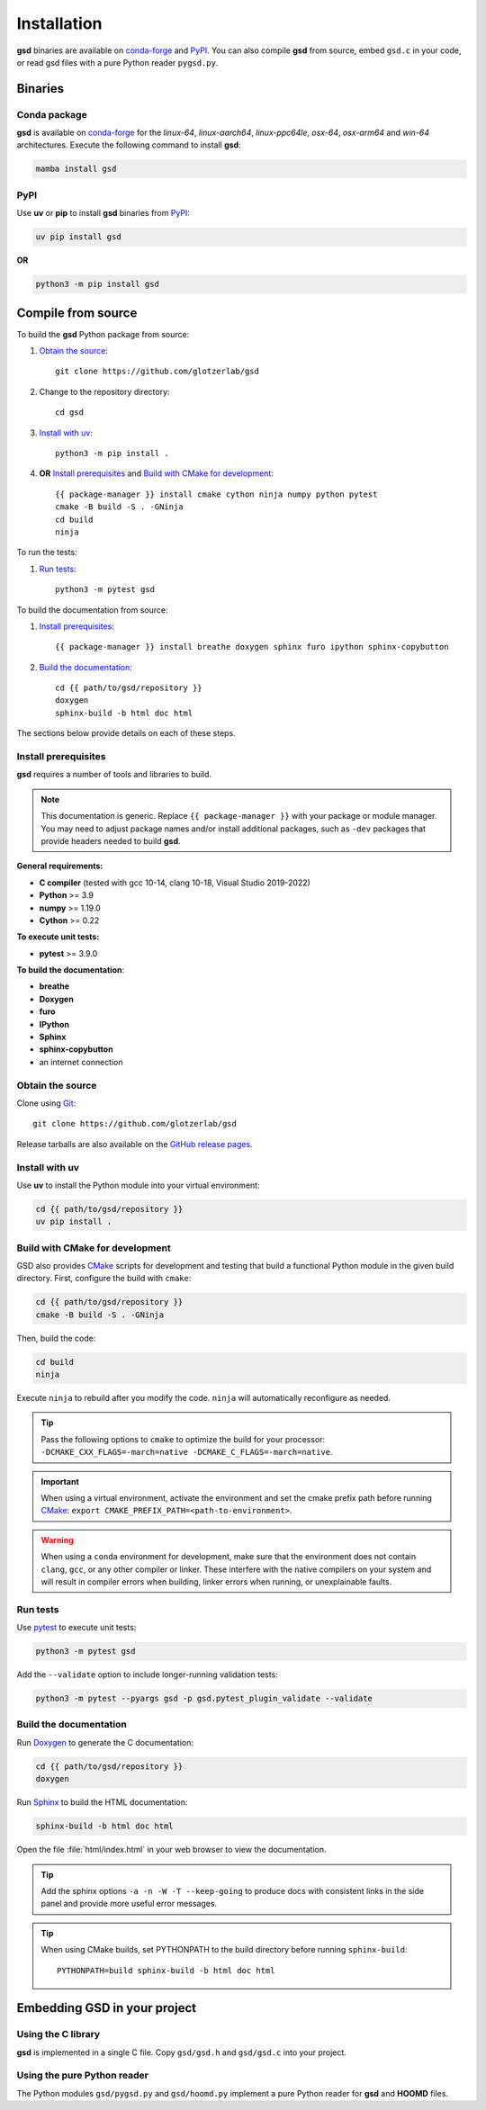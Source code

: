 .. Copyright (c) 2016-2024 The Regents of the University of Michigan
.. Part of GSD, released under the BSD 2-Clause License.

Installation
============

**gsd** binaries are available on conda-forge_ and PyPI_. You can also compile **gsd** from source,
embed ``gsd.c`` in your code, or read gsd files with a pure Python reader ``pygsd.py``.

.. _conda-forge: https://conda-forge.org/
.. _PyPI: https://pypi.org/

Binaries
--------

Conda package
^^^^^^^^^^^^^

**gsd** is available on conda-forge_ for the *linux-64*, *linux-aarch64*, *linux-ppc64le*, *osx-64*,
*osx-arm64* and *win-64* architectures. Execute the following command to install **gsd**:

.. code-block:: bash

   mamba install gsd

PyPI
^^^^

Use **uv** or **pip** to install **gsd** binaries from PyPI_:

.. code-block:: bash

   uv pip install gsd

**OR**

.. code-block:: bash

   python3 -m pip install gsd

Compile from source
-------------------

To build the **gsd** Python package from source:

1. `Obtain the source`_::

    git clone https://github.com/glotzerlab/gsd

2. Change to the repository directory::

    cd gsd

3. `Install with uv`_::

    python3 -m pip install .

4. **OR** `Install prerequisites`_ and `Build with CMake for development`_::

    {{ package-manager }} install cmake cython ninja numpy python pytest
    cmake -B build -S . -GNinja
    cd build
    ninja

To run the tests:

1. `Run tests`_::

    python3 -m pytest gsd

To build the documentation from source:

1. `Install prerequisites`_::

   {{ package-manager }} install breathe doxygen sphinx furo ipython sphinx-copybutton

2. `Build the documentation`_::

    cd {{ path/to/gsd/repository }}
    doxygen
    sphinx-build -b html doc html

The sections below provide details on each of these steps.

.. _Install prerequisites:

Install prerequisites
^^^^^^^^^^^^^^^^^^^^^

**gsd** requires a number of tools and libraries to build.

.. note::

    This documentation is generic. Replace ``{{ package-manager }}`` with your package or module
    manager. You may need to adjust package names and/or install additional packages, such as
    ``-dev`` packages that provide headers needed to build **gsd**.

**General requirements:**

* **C compiler** (tested with gcc 10-14, clang 10-18, Visual Studio 2019-2022)
* **Python** >= 3.9
* **numpy** >= 1.19.0
* **Cython** >= 0.22

**To execute unit tests:**

* **pytest** >= 3.9.0

**To build the documentation**:

* **breathe**
* **Doxygen**
* **furo**
* **IPython**
* **Sphinx**
* **sphinx-copybutton**
* an internet connection


.. _Obtain the source:

Obtain the source
^^^^^^^^^^^^^^^^^

Clone using Git_::

   git clone https://github.com/glotzerlab/gsd

Release tarballs are also available on the `GitHub release pages`_.

.. seealso::

    See the `git book`_ to learn how to work with `Git`_ repositories.

.. _GitHub release pages: https://github.com/glotzerlab/gsd/releases/
.. _git book: https://git-scm.com/book
.. _Git: https://git-scm.com/

.. _Install with uv:

Install with uv
^^^^^^^^^^^^^^^^

Use **uv** to install the Python module into your virtual environment:

.. code-block:: bash

   cd {{ path/to/gsd/repository }}
   uv pip install .

.. Build with CMake for development:

Build with CMake for development
^^^^^^^^^^^^^^^^^^^^^^^^^^^^^^^^

GSD also provides `CMake`_ scripts for development and testing that build a functional Python module
in the given build directory. First, configure the build with ``cmake``:

.. code-block:: bash

   cd {{ path/to/gsd/repository }}
   cmake -B build -S . -GNinja

Then, build the code:

.. code-block:: bash

   cd build
   ninja

Execute ``ninja`` to rebuild after you modify the code. ``ninja`` will automatically reconfigure
as needed.

.. tip::

    Pass the following options to ``cmake`` to optimize the build for your processor:
    ``-DCMAKE_CXX_FLAGS=-march=native -DCMAKE_C_FLAGS=-march=native``.

.. important::

    When using a virtual environment, activate the environment and set the cmake prefix path
    before running CMake_: ``export CMAKE_PREFIX_PATH=<path-to-environment>``.

.. warning::

    When using a ``conda`` environment for development, make sure that the environment does not
    contain ``clang``, ``gcc``, or any other compiler or linker. These interfere with the native
    compilers on your system and will result in compiler errors when building, linker errors when
    running, or unexplainable faults.

.. _CMake: https://cmake.org/
.. _Ninja: https://ninja-build.org/

.. _Run tests:

Run tests
^^^^^^^^^

Use `pytest`_ to execute unit tests:

.. code-block:: bash

   python3 -m pytest gsd

Add the ``--validate`` option to include longer-running validation tests:

.. code-block:: bash

   python3 -m pytest --pyargs gsd -p gsd.pytest_plugin_validate --validate

.. _pytest: https://docs.pytest.org/

.. _Build the documentation:

Build the documentation
^^^^^^^^^^^^^^^^^^^^^^^

Run `Doxygen`_ to generate the C documentation:

.. code-block:: bash

   cd {{ path/to/gsd/repository }}
   doxygen

Run `Sphinx`_ to build the HTML documentation:

.. code-block:: bash

   sphinx-build -b html doc html

Open the file :file:`html/index.html` in your web browser to view the documentation.

.. tip::

    Add the sphinx options ``-a -n -W -T --keep-going`` to produce docs with consistent links in
    the side panel and provide more useful error messages.

.. tip::

    When using CMake builds, set PYTHONPATH to the build directory before running ``sphinx-build``::

        PYTHONPATH=build sphinx-build -b html doc html

.. _Sphinx: https://www.sphinx-doc.org/
.. _Doxygen: https://www.doxygen.nl/

Embedding GSD in your project
-----------------------------

Using the C library
^^^^^^^^^^^^^^^^^^^

**gsd** is implemented in a single C file. Copy ``gsd/gsd.h`` and ``gsd/gsd.c`` into your project.

Using the pure Python reader
^^^^^^^^^^^^^^^^^^^^^^^^^^^^

The Python modules ``gsd/pygsd.py`` and ``gsd/hoomd.py`` implement a pure Python reader for **gsd**
and **HOOMD** files.
